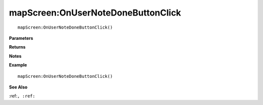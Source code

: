 .. _mapScreen_OnUserNoteDoneButtonClick:

===================================
mapScreen\:OnUserNoteDoneButtonClick 
===================================

.. description
    
::

   mapScreen:OnUserNoteDoneButtonClick()


**Parameters**



**Returns**



**Notes**



**Example**

::

   mapScreen:OnUserNoteDoneButtonClick()

**See Also**

:ref:``, :ref:`` 

